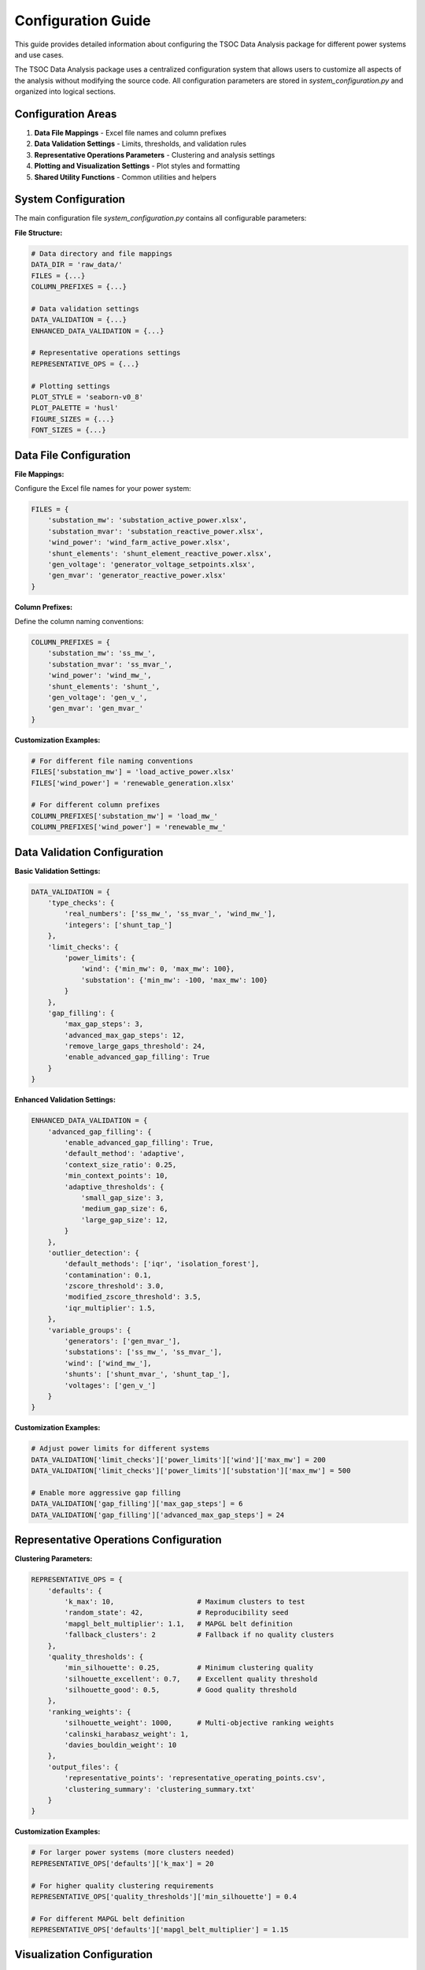 Configuration Guide
==================

This guide provides detailed information about configuring the TSOC Data Analysis package for different power systems and use cases.

The TSOC Data Analysis package uses a centralized configuration system that allows users to customize all aspects of the analysis without modifying the source code. All configuration parameters are stored in `system_configuration.py` and organized into logical sections.

Configuration Areas
------------------

1. **Data File Mappings** - Excel file names and column prefixes
2. **Data Validation Settings** - Limits, thresholds, and validation rules
3. **Representative Operations Parameters** - Clustering and analysis settings
4. **Plotting and Visualization Settings** - Plot styles and formatting
5. **Shared Utility Functions** - Common utilities and helpers

System Configuration
-------------------

The main configuration file `system_configuration.py` contains all configurable parameters:

**File Structure:**

.. code-block:: python

   # Data directory and file mappings
   DATA_DIR = 'raw_data/'
   FILES = {...}
   COLUMN_PREFIXES = {...}
   
   # Data validation settings
   DATA_VALIDATION = {...}
   ENHANCED_DATA_VALIDATION = {...}
   
   # Representative operations settings
   REPRESENTATIVE_OPS = {...}
   
   # Plotting settings
   PLOT_STYLE = 'seaborn-v0_8'
   PLOT_PALETTE = 'husl'
   FIGURE_SIZES = {...}
   FONT_SIZES = {...}

Data File Configuration
----------------------

**File Mappings:**

Configure the Excel file names for your power system:

.. code-block:: python

   FILES = {
       'substation_mw': 'substation_active_power.xlsx',
       'substation_mvar': 'substation_reactive_power.xlsx', 
       'wind_power': 'wind_farm_active_power.xlsx',
       'shunt_elements': 'shunt_element_reactive_power.xlsx',
       'gen_voltage': 'generator_voltage_setpoints.xlsx',
       'gen_mvar': 'generator_reactive_power.xlsx'
   }

**Column Prefixes:**

Define the column naming conventions:

.. code-block:: python

   COLUMN_PREFIXES = {
       'substation_mw': 'ss_mw_',
       'substation_mvar': 'ss_mvar_',
       'wind_power': 'wind_mw_',
       'shunt_elements': 'shunt_',
       'gen_voltage': 'gen_v_',
       'gen_mvar': 'gen_mvar_'
   }

**Customization Examples:**

.. code-block:: python

   # For different file naming conventions
   FILES['substation_mw'] = 'load_active_power.xlsx'
   FILES['wind_power'] = 'renewable_generation.xlsx'
   
   # For different column prefixes
   COLUMN_PREFIXES['substation_mw'] = 'load_mw_'
   COLUMN_PREFIXES['wind_power'] = 'renewable_mw_'

Data Validation Configuration
---------------------------

**Basic Validation Settings:**

.. code-block:: python

   DATA_VALIDATION = {
       'type_checks': {
           'real_numbers': ['ss_mw_', 'ss_mvar_', 'wind_mw_'],
           'integers': ['shunt_tap_']
       },
       'limit_checks': {
           'power_limits': {
               'wind': {'min_mw': 0, 'max_mw': 100},
               'substation': {'min_mw': -100, 'max_mw': 100}
           }
       },
       'gap_filling': {
           'max_gap_steps': 3,
           'advanced_max_gap_steps': 12,
           'remove_large_gaps_threshold': 24,
           'enable_advanced_gap_filling': True
       }
   }

**Enhanced Validation Settings:**

.. code-block:: python

   ENHANCED_DATA_VALIDATION = {
       'advanced_gap_filling': {
           'enable_advanced_gap_filling': True,
           'default_method': 'adaptive',
           'context_size_ratio': 0.25,
           'min_context_points': 10,
           'adaptive_thresholds': {
               'small_gap_size': 3,
               'medium_gap_size': 6,
               'large_gap_size': 12,
           }
       },
       'outlier_detection': {
           'default_methods': ['iqr', 'isolation_forest'],
           'contamination': 0.1,
           'zscore_threshold': 3.0,
           'modified_zscore_threshold': 3.5,
           'iqr_multiplier': 1.5,
       },
       'variable_groups': {
           'generators': ['gen_mvar_'],
           'substations': ['ss_mw_', 'ss_mvar_'],
           'wind': ['wind_mw_'],
           'shunts': ['shunt_mvar_', 'shunt_tap_'],
           'voltages': ['gen_v_']
       }
   }

**Customization Examples:**

.. code-block:: python

   # Adjust power limits for different systems
   DATA_VALIDATION['limit_checks']['power_limits']['wind']['max_mw'] = 200
   DATA_VALIDATION['limit_checks']['power_limits']['substation']['max_mw'] = 500
   
   # Enable more aggressive gap filling
   DATA_VALIDATION['gap_filling']['max_gap_steps'] = 6
   DATA_VALIDATION['gap_filling']['advanced_max_gap_steps'] = 24

Representative Operations Configuration
-------------------------------------

**Clustering Parameters:**

.. code-block:: python

   REPRESENTATIVE_OPS = {
       'defaults': {
           'k_max': 10,                    # Maximum clusters to test
           'random_state': 42,             # Reproducibility seed
           'mapgl_belt_multiplier': 1.1,   # MAPGL belt definition
           'fallback_clusters': 2          # Fallback if no quality clusters
       },
       'quality_thresholds': {
           'min_silhouette': 0.25,         # Minimum clustering quality
           'silhouette_excellent': 0.7,    # Excellent quality threshold
           'silhouette_good': 0.5,         # Good quality threshold
       },
       'ranking_weights': {
           'silhouette_weight': 1000,      # Multi-objective ranking weights
           'calinski_harabasz_weight': 1,
           'davies_bouldin_weight': 10
       },
       'output_files': {
           'representative_points': 'representative_operating_points.csv',
           'clustering_summary': 'clustering_summary.txt'
       }
   }

**Customization Examples:**

.. code-block:: python

   # For larger power systems (more clusters needed)
   REPRESENTATIVE_OPS['defaults']['k_max'] = 20
   
   # For higher quality clustering requirements
   REPRESENTATIVE_OPS['quality_thresholds']['min_silhouette'] = 0.4
   
   # For different MAPGL belt definition
   REPRESENTATIVE_OPS['defaults']['mapgl_belt_multiplier'] = 1.15

Visualization Configuration
-------------------------

**Plot Style Settings:**

.. code-block:: python

   PLOT_STYLE = 'seaborn-v0_8'
   PLOT_PALETTE = 'husl'

**Figure Sizes:**

.. code-block:: python

   FIGURE_SIZES = {
       'timeseries': (12, 8),
       'daily_profile': (10, 6),
       'monthly_profile': (10, 6),
       'comprehensive': (15, 10),
       'clustering': (16, 12)
   }

**Font Sizes:**

.. code-block:: python

   FONT_SIZES = {
       'title': 16,
       'axis_label': 14,
       'tick_label': 12,
       'legend': 12,
       'annotation': 10
   }

**Customization Examples:**

.. code-block:: python

   # For different plot styles
   PLOT_STYLE = 'default'
   PLOT_PALETTE = 'viridis'
   
   # For larger plots
   FIGURE_SIZES['comprehensive'] = (20, 15)
   FIGURE_SIZES['clustering'] = (24, 18)
   
   # For different font sizes
   FONT_SIZES['title'] = 18
   FONT_SIZES['axis_label'] = 16